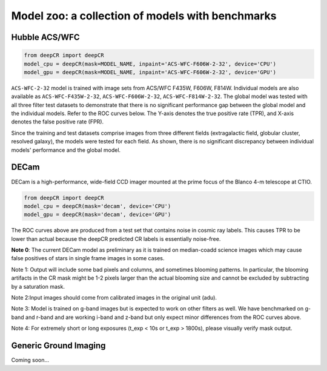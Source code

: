 Model zoo: a collection of models with benchmarks
======================================================================

Hubble ACS/WFC
^^^^^^^^^^^^^^
.. code-block:: python

    from deepCR import deepCR
    model_cpu = deepCR(mask=MODEL_NAME, inpaint='ACS-WFC-F606W-2-32', device='CPU') 
    model_gpu = deepCR(mask=MODEL_NAME, inpaint='ACS-WFC-F606W-2-32', device='GPU')

``ACS-WFC-2-32`` model is trained with image sets from ACS/WFC F435W, F606W, F814W. Individual models are also available as ``ACS-WFC-F435W-2-32``, ``ACS-WFC-F606W-2-32``, ``ACS-WFC-F814W-2-32``. The global model was tested with all three filter test datasets to demonstrate that there is no significant performance gap between the global model and the individual models. Refer to the ROC curves below. The Y-axis denotes the true positive rate (TPR), and X-axis denotes the false positive rate (FPR). 

Since the training and test datasets comprise images from three different fields (extragalactic field, globular cluster, resolved galaxy), the models were tested for each field. As shown, there is no significant discrepancy between individual models' performance and the global model. 

.. image:: https://raw.githubusercontent.com/kgb0255/deepCR_james/master/imgs/acs_wfc.f435w_test.png

.. image:: https://raw.githubusercontent.com/kgb0255/deepCR_james/master/imgs/acs_wfc.f606w_test.png

.. image:: https://raw.githubusercontent.com/kgb0255/deepCR_james/master/imgs/acs_wfc.f814w_test.png


DECam
^^^^^
DECam is a high-performance, wide-field CCD imager mounted at the prime focus of the Blanco 4-m telescope at CTIO.

.. code-block:: python

    from deepCR import deepCR
    model_cpu = deepCR(mask='decam', device='CPU')
    model_gpu = deepCR(mask='decam', device='GPU')

.. image:: https://raw.githubusercontent.com/profjsb/deepCR/master/imgs/decam_v1.png

The ROC curves above are produced from a test set that contains noise in cosmic ray labels.
This causes TPR to be lower than actual because the deepCR predicted CR labels is essentially noise-free.

**Note 0**: The current DECam model as preliminary as it is trained on median-coadd science images which
may cause false positives of stars in single frame images in some cases.

Note 1: Output will include some bad pixels and columns, and sometimes blooming patterns.
In particular, the blooming artifacts in the CR mask might be 1-2 pixels larger than the
actual blooming size and cannot be excluded by subtracting by a saturation mask.

Note 2:Input images should come from calibrated images in the original unit (adu).

Note 3: Model is trained on g-band images but is expected to work on
other filters as well. We have benchmarked on g-band and r-band and are working i-band and z-band
but only expect minor differences from the ROC curves above.

Note 4: For extremely short or long exposures (t_exp < 10s or t_exp > 1800s), please visually verify mask output.

Generic Ground Imaging
^^^^^^^^^^^^^^^^^^^^^^
Coming soon...

